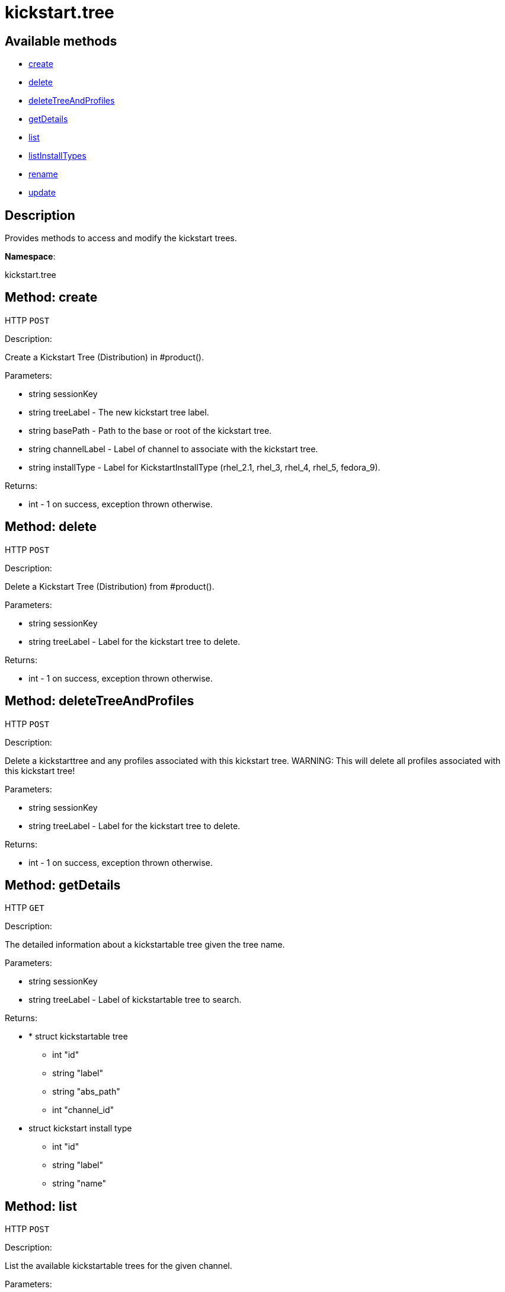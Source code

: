 [#apidoc-kickstart_tree]
= kickstart.tree


== Available methods

* <<apidoc-kickstart_tree-create-926134772,create>>
* <<apidoc-kickstart_tree-delete-1894826834,delete>>
* <<apidoc-kickstart_tree-deleteTreeAndProfiles-1318310462,deleteTreeAndProfiles>>
* <<apidoc-kickstart_tree-getDetails-1812291616,getDetails>>
* <<apidoc-kickstart_tree-list-2093499056,list>>
* <<apidoc-kickstart_tree-listInstallTypes-1407003104,listInstallTypes>>
* <<apidoc-kickstart_tree-rename-1588446023,rename>>
* <<apidoc-kickstart_tree-update-1950052389,update>>

== Description

Provides methods to access and modify the kickstart trees.

*Namespace*:

kickstart.tree


[#apidoc-kickstart_tree-create-926134772]
== Method: create

HTTP `POST`

Description:

Create a Kickstart Tree (Distribution) in #product().




Parameters:

* [.string]#string#  sessionKey
 
* [.string]#string#  treeLabel - The new kickstart tree label.
 
* [.string]#string#  basePath - Path to the base or
 root of the kickstart tree.
 
* [.string]#string#  channelLabel - Label of channel to
 associate with the kickstart tree. 
 
* [.string]#string#  installType - Label for
 KickstartInstallType (rhel_2.1, rhel_3, rhel_4, rhel_5, fedora_9).
 

Returns:

* [.int]#int#  - 1 on success, exception thrown otherwise.
 



[#apidoc-kickstart_tree-delete-1894826834]
== Method: delete

HTTP `POST`

Description:

Delete a Kickstart Tree (Distribution) from #product().




Parameters:

* [.string]#string#  sessionKey
 
* [.string]#string#  treeLabel - Label for the
 kickstart tree to delete.
 

Returns:

* [.int]#int#  - 1 on success, exception thrown otherwise.
 



[#apidoc-kickstart_tree-deleteTreeAndProfiles-1318310462]
== Method: deleteTreeAndProfiles

HTTP `POST`

Description:

Delete a kickstarttree and any profiles associated with
 this kickstart tree.  WARNING:  This will delete all profiles
 associated with this kickstart tree!




Parameters:

* [.string]#string#  sessionKey
 
* [.string]#string#  treeLabel - Label for the
 kickstart tree to delete.
 

Returns:

* [.int]#int#  - 1 on success, exception thrown otherwise.
 



[#apidoc-kickstart_tree-getDetails-1812291616]
== Method: getDetails

HTTP `GET`

Description:

The detailed information about a kickstartable tree given the tree name.




Parameters:

* [.string]#string#  sessionKey
 
* [.string]#string#  treeLabel - Label of kickstartable tree to
 search.
 

Returns:

* * [.struct]#struct#  kickstartable tree
** [.int]#int#  "id"
** [.string]#string#  "label"
** [.string]#string#  "abs_path"
** [.int]#int#  "channel_id"
   * [.struct]#struct#  kickstart install type
** [.int]#int#  "id"
** [.string]#string#  "label"
** [.string]#string#  "name"
 
  
 



[#apidoc-kickstart_tree-list-2093499056]
== Method: list

HTTP `POST`

Description:

List the available kickstartable trees for the given channel.




Parameters:

* [.string]#string#  sessionKey
 
* [.string]#string#  channelLabel - Label of channel to
 search.
 

Returns:

* [.array]#array# :
 * [.struct]#struct#  kickstartable tree
** [.int]#int#  "id"
** [.string]#string#  "label"
** [.string]#string#  "base_path"
** [.int]#int#  "channel_id"
   
 



[#apidoc-kickstart_tree-listInstallTypes-1407003104]
== Method: listInstallTypes

HTTP `GET`

Description:

List the available kickstartable install types (rhel2,3,4,5 and
 fedora9+).




Parameters:

* [.string]#string#  sessionKey
 

Returns:

* [.array]#array# :
 * [.struct]#struct#  kickstart install type
** [.int]#int#  "id"
** [.string]#string#  "label"
** [.string]#string#  "name"
   
 



[#apidoc-kickstart_tree-rename-1588446023]
== Method: rename

HTTP `POST`

Description:

Rename a Kickstart Tree (Distribution) in #product().




Parameters:

* [.string]#string#  sessionKey
 
* [.string]#string#  originalLabel - Label for the
 kickstart tree to rename.
 
* [.string]#string#  newLabel - The kickstart tree's new label.
 

Returns:

* [.int]#int#  - 1 on success, exception thrown otherwise.
 



[#apidoc-kickstart_tree-update-1950052389]
== Method: update

HTTP `POST`

Description:

Edit a Kickstart Tree (Distribution) in #product().




Parameters:

* [.string]#string#  sessionKey
 
* [.string]#string#  treeLabel - Label for the kickstart tree.
 
* [.string]#string#  basePath - Path to the base or
 root of the kickstart tree.
 
* [.string]#string#  channelLabel - Label of channel to
 associate with kickstart tree.
 
* [.string]#string#  installType - Label for
 KickstartInstallType (rhel_2.1, rhel_3, rhel_4, rhel_5, fedora_9).
 

Returns:

* [.int]#int#  - 1 on success, exception thrown otherwise.
 


